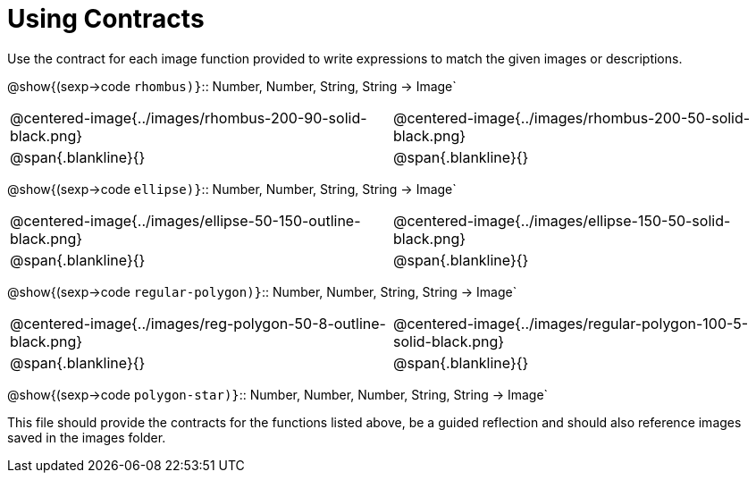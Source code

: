 = Using Contracts

Use the contract for each image function provided to write expressions to match the given images or descriptions.

@show{(sexp->code `rhombus)}`{two-colons} Number, Number, String, String -> Image`

[cols="1a,1a",stripes="none"]
|===
| @centered-image{../images/rhombus-200-90-solid-black.png} | @centered-image{../images/rhombus-200-50-solid-black.png}
| @span{.blankline}{} 										| @span{.blankline}{}
|===

@show{(sexp->code `ellipse)}`{two-colons} Number, Number, String, String -> Image`

[cols="1a,1a",stripes="none"]
|===
| @centered-image{../images/ellipse-50-150-outline-black.png} | @centered-image{../images/ellipse-150-50-solid-black.png}
| @span{.blankline}{} 										| @span{.blankline}{}
|===

@show{(sexp->code `regular-polygon)}`{two-colons} Number, Number, String, String -> Image`
[cols="1a,1a",stripes="none"]
|===
| @centered-image{../images/reg-polygon-50-8-outline-black.png} | @centered-image{../images/regular-polygon-100-5-solid-black.png}
| @span{.blankline}{} 										| @span{.blankline}{}
|===

@show{(sexp->code `polygon-star)}`{two-colons} Number, Number, Number, String, String -> Image`

This file should provide the contracts for the functions listed above, be a guided reflection and should also reference images saved in the images folder.

